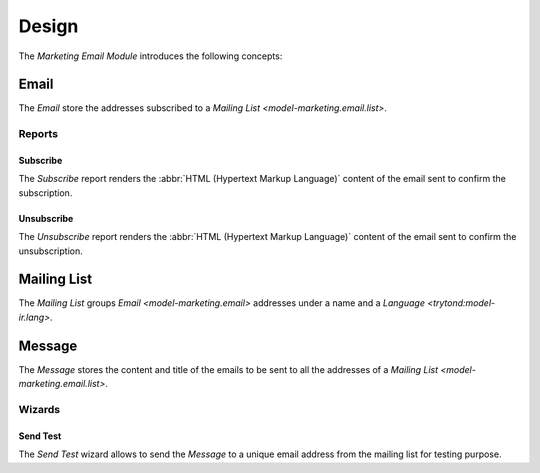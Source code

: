******
Design
******

The *Marketing Email Module* introduces the following concepts:

.. _model-marketing.email:

Email
=====

The *Email* store the addresses subscribed to a `Mailing List <model-marketing.email.list>`.

.. seealso::

   The *Emails* can be found by opening the relate menu entry
   :guilabel:`Emails` from the `Mailing List <model-marketing.email.list>`.

Reports
-------

.. _report-marketing.email.subscribe:

Subscribe
^^^^^^^^^

The *Subscribe* report renders the :abbr:`HTML (Hypertext Markup Language)`
content of the email sent to confirm the subscription.

.. _report-marketing.email.unsubscribe:

Unsubscribe
^^^^^^^^^^^

The *Unsubscribe* report renders the :abbr:`HTML (Hypertext Markup Language)`
content of the email sent to confirm the unsubscription.

.. _model-marketing.email.list:

Mailing List
============

The *Mailing List* groups `Email <model-marketing.email>` addresses under a
name and a `Language <trytond:model-ir.lang>`.

.. seealso::

   The *Mailing Lists* can be found by opening the main menu item:

   |Marketing --> Mailing Lists|__

   .. |Marketing --> Mailing Lists| replace:: :menuselection:`Marketing --> Mailing Lists`
   __ https://demo.tryton.org/model/marketing.email.list

.. _model-marketing.email.message:

Message
=======

The *Message* stores the content and title of the emails to be sent to all the
addresses of a `Mailing List <model-marketing.email.list>`.

.. seealso::

   The *Messages* can be found by opening the relate menu entry
   :guilabel:`Messages` from the `Mailing List <model-marketing.email.list>`.

Wizards
-------

.. _wizard-marketing.email.send_test:

Send Test
^^^^^^^^^

The *Send Test* wizard allows to send the *Message* to a unique email address
from the mailing list for testing purpose.
